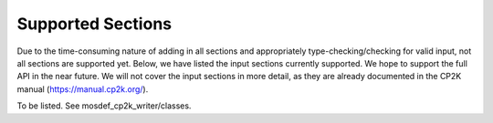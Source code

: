 Supported Sections
==================

Due to the time-consuming nature of adding in all sections and appropriately type-checking/checking for valid input,
not all sections are supported yet. Below, we have listed the input sections currently supported. We hope to support the
full API in the near future. We will not cover the input sections in more detail, as they are already documented in the CP2K
manual (https://manual.cp2k.org/).

To be listed. See mosdef_cp2k_writer/classes.